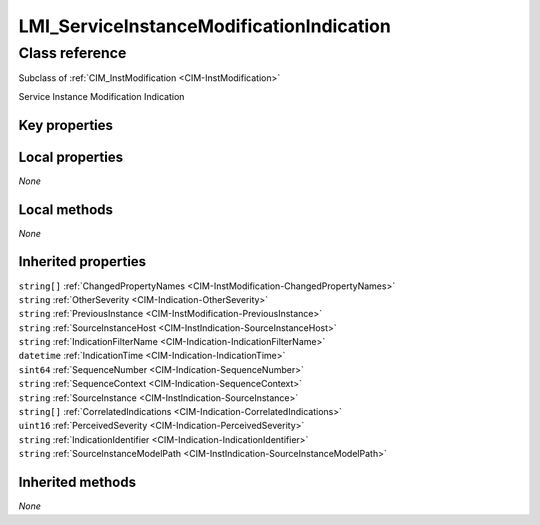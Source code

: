.. _LMI-ServiceInstanceModificationIndication:

LMI_ServiceInstanceModificationIndication
-----------------------------------------

Class reference
===============
Subclass of :ref:`CIM_InstModification <CIM-InstModification>`

Service Instance Modification Indication


Key properties
^^^^^^^^^^^^^^


Local properties
^^^^^^^^^^^^^^^^

*None*

Local methods
^^^^^^^^^^^^^

*None*

Inherited properties
^^^^^^^^^^^^^^^^^^^^

| ``string[]`` :ref:`ChangedPropertyNames <CIM-InstModification-ChangedPropertyNames>`
| ``string`` :ref:`OtherSeverity <CIM-Indication-OtherSeverity>`
| ``string`` :ref:`PreviousInstance <CIM-InstModification-PreviousInstance>`
| ``string`` :ref:`SourceInstanceHost <CIM-InstIndication-SourceInstanceHost>`
| ``string`` :ref:`IndicationFilterName <CIM-Indication-IndicationFilterName>`
| ``datetime`` :ref:`IndicationTime <CIM-Indication-IndicationTime>`
| ``sint64`` :ref:`SequenceNumber <CIM-Indication-SequenceNumber>`
| ``string`` :ref:`SequenceContext <CIM-Indication-SequenceContext>`
| ``string`` :ref:`SourceInstance <CIM-InstIndication-SourceInstance>`
| ``string[]`` :ref:`CorrelatedIndications <CIM-Indication-CorrelatedIndications>`
| ``uint16`` :ref:`PerceivedSeverity <CIM-Indication-PerceivedSeverity>`
| ``string`` :ref:`IndicationIdentifier <CIM-Indication-IndicationIdentifier>`
| ``string`` :ref:`SourceInstanceModelPath <CIM-InstIndication-SourceInstanceModelPath>`

Inherited methods
^^^^^^^^^^^^^^^^^

*None*


